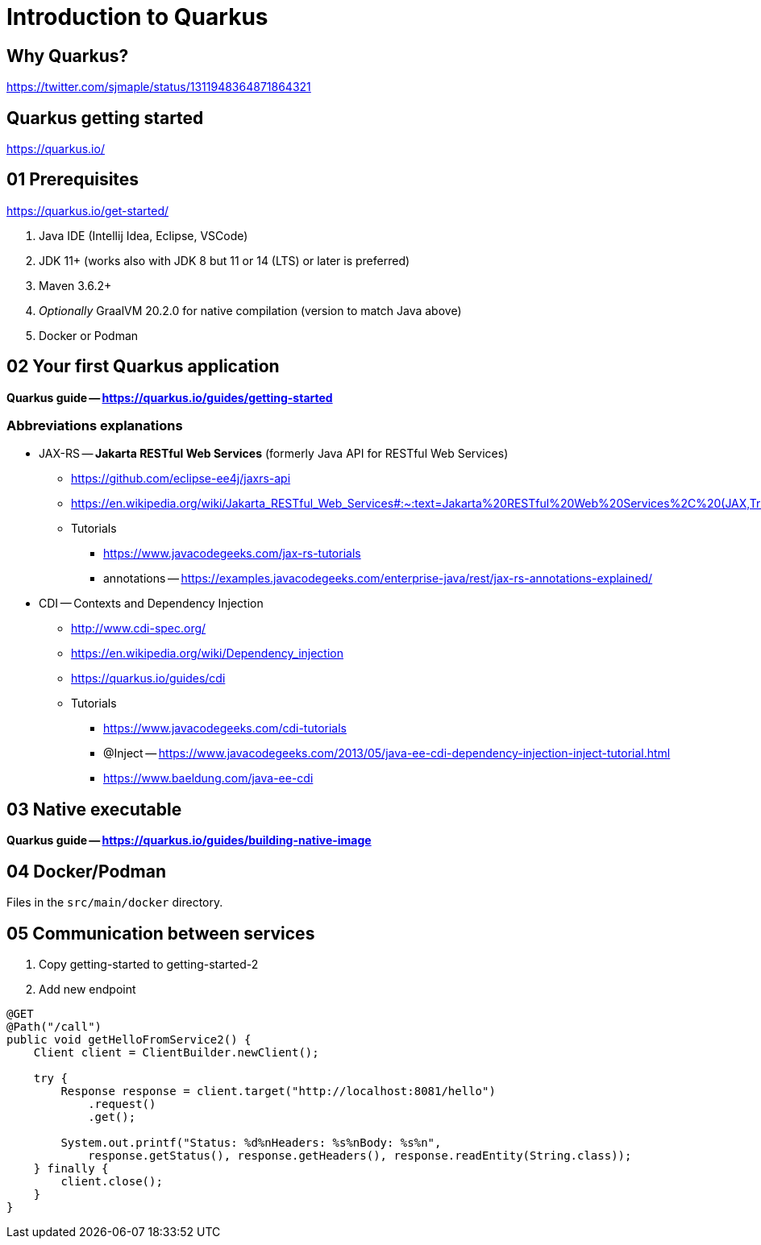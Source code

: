= Introduction to Quarkus

== Why Quarkus?

https://twitter.com/sjmaple/status/1311948364871864321

== Quarkus getting started

https://quarkus.io/

== 01 Prerequisites

https://quarkus.io/get-started/

1. Java IDE (Intellij Idea, Eclipse, VSCode)
2. JDK 11+ (works also with JDK 8 but 11 or 14 (LTS) or later is preferred)
3. Maven 3.6.2+
4. _Optionally_ GraalVM 20.2.0 for native compilation (version to match Java above)
5. Docker or Podman

== 02 Your first Quarkus application

*Quarkus guide -- https://quarkus.io/guides/getting-started*

=== Abbreviations explanations

* JAX-RS -- *Jakarta RESTful Web Services* (formerly Java API for RESTful Web Services)
** https://github.com/eclipse-ee4j/jaxrs-api
** https://en.wikipedia.org/wiki/Jakarta_RESTful_Web_Services#:~:text=Jakarta%20RESTful%20Web%20Services%2C%20(JAX,Transfer%20(REST)%20architectural%20pattern.&text=From%20version%201.1%20on%2C%20JAX,part%20of%20Java%20EE%206.
** Tutorials
*** https://www.javacodegeeks.com/jax-rs-tutorials
*** annotations -- https://examples.javacodegeeks.com/enterprise-java/rest/jax-rs-annotations-explained/

* CDI -- Contexts and Dependency Injection
** http://www.cdi-spec.org/
** https://en.wikipedia.org/wiki/Dependency_injection
** https://quarkus.io/guides/cdi
** Tutorials
*** https://www.javacodegeeks.com/cdi-tutorials
*** @Inject -- https://www.javacodegeeks.com/2013/05/java-ee-cdi-dependency-injection-inject-tutorial.html
*** https://www.baeldung.com/java-ee-cdi

== 03 Native executable

*Quarkus guide -- https://quarkus.io/guides/building-native-image*

== 04 Docker/Podman

Files in the `src/main/docker` directory.

== 05 Communication between services

1. Copy getting-started to getting-started-2
2. Add new endpoint

[source,java]
----
@GET
@Path("/call")
public void getHelloFromService2() {
    Client client = ClientBuilder.newClient();

    try {
        Response response = client.target("http://localhost:8081/hello")
            .request()
            .get();

        System.out.printf("Status: %d%nHeaders: %s%nBody: %s%n",
            response.getStatus(), response.getHeaders(), response.readEntity(String.class));
    } finally {
        client.close();
    }
}
----


